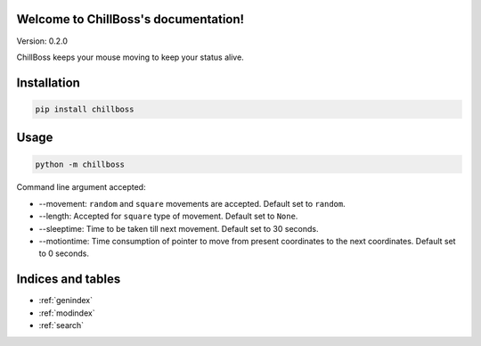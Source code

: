 .. ChillBoss documentation master file, created by
   sphinx-quickstart on Wed Mar  3 09:41:58 2021.
   You can adapt this file completely to your liking, but it should at least
   contain the root `toctree` directive.

Welcome to ChillBoss's documentation!
=====================================

|TotalDownloads| |MonthlyDownloads| |WeeklyDownloads| |Hygiene| |chillboss| |PyPI version fury.io|

Version: 0.2.0

ChillBoss keeps your mouse moving to keep your status alive.

Installation
============

.. code:: shell

    pip install chillboss

.. figure:: https://i.imgur.com/EHvbM1H.gif
   :alt: ChillBoss Installation

Usage
=====

.. code:: shell

    python -m chillboss

Command line argument accepted:

-  --movement: ``random`` and ``square`` movements are accepted. Default
   set to ``random``.
-  --length: Accepted for ``square`` type of movement. Default set to
   ``None``.
-  --sleeptime: Time to be taken till next movement. Default set to 30
   seconds.
-  --motiontime: Time consumption of pointer to move from present
   coordinates to the next coordinates. Default set to 0 seconds.

.. figure:: https://i.imgur.com/Os7cmkk.gif
   :alt: ChillBoss Usage

.. |TotalDownloads| image:: https://static.pepy.tech/personalized-badge/chillboss?period=total&units=international_system&left_color=blue&right_color=green&left_text=Total%20Downloads
   :target: https://pepy.tech/project/chillboss
.. |MonthlyDownloads| image:: https://static.pepy.tech/personalized-badge/chillboss?period=month&units=international_system&left_color=blue&right_color=green&left_text=Downloads/Month
   :target: https://pepy.tech/project/chillboss
.. |WeeklyDownloads| image:: https://static.pepy.tech/personalized-badge/chillboss?period=week&units=international_system&left_color=blue&right_color=green&left_text=Downloads/Week
   :target: https://pepy.tech/project/chillboss
.. |Hygiene| image:: https://github.com/NaveenKumarReddy8/ChillBoss/actions/workflows/main.yml/badge.svg
   :target: https://github.com/NaveenKumarReddy8/ChillBoss/actions/workflows/main.yml
.. |chillboss| image:: https://snyk.io/advisor/python/chillboss/badge.svg
   :target: https://snyk.io/advisor/python/chillboss
.. |PyPI version fury.io| image:: https://badge.fury.io/py/chillboss.svg
   :target: https://pypi.python.org/pypi/chillboss/

Indices and tables
==================

* :ref:`genindex`
* :ref:`modindex`
* :ref:`search`
